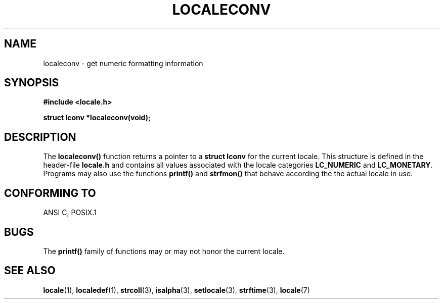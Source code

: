 .\" (c) 1993 by Thomas Koenig (ig25@rz.uni-karlsruhe.de)
.\"
.\" Permission is granted to make and distribute verbatim copies of this
.\" manual provided the copyright notice and this permission notice are
.\" preserved on all copies.
.\"
.\" Permission is granted to copy and distribute modified versions of this
.\" manual under the conditions for verbatim copying, provided that the
.\" entire resulting derived work is distributed under the terms of a
.\" permission notice identical to this one
.\" 
.\" Since the Linux kernel and libraries are constantly changing, this
.\" manual page may be incorrect or out-of-date.  The author(s) assume no
.\" responsibility for errors or omissions, or for damages resulting from
.\" the use of the information contained herein.  The author(s) may not
.\" have taken the same level of care in the production of this manual,
.\" which is licensed free of charge, as they might when working
.\" professionally.
.\" 
.\" Formatted or processed versions of this manual, if unaccompanied by
.\" the source, must acknowledge the copyright and authors of this work.
.\" License.
.\" Modified Sat Jul 24 19:01:20 1993 by Rik Faith (faith@cs.unc.edu)
.TH LOCALECONV 3  1993-04-25 "GNU" "Linux Programmer's Manual"
.SH NAME
localeconv \- get numeric formatting information
.SH SYNOPSIS
.nf
.B #include <locale.h>
.sp
.B struct lconv *localeconv(void);
.fi
.SH DESCRIPTION
The
.B localeconv()
function returns a pointer to a
.B struct lconv
for the current locale. This structure is defined in the header-file
.B locale.h
and contains all values associated with the locale categories
.B LC_NUMERIC
and
.BR LC_MONETARY .
Programs may also use the functions
.B printf()
and
.B strfmon()
that behave according the the actual locale in use.
.SH "CONFORMING TO"
ANSI C, POSIX.1
.SH BUGS
The
.B printf()
family of functions may or may not honor the current locale.
.SH "SEE ALSO"
.BR locale "(1), " localedef "(1), " strcoll "(3), " isalpha (3),
.BR setlocale "(3), " strftime "(3), " locale (7)
